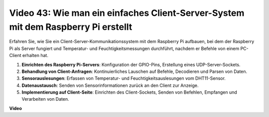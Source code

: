 Video 43: Wie man ein einfaches Client-Server-System mit dem Raspberry Pi erstellt
=======================================================================================

Erfahren Sie, wie Sie ein Client-Server-Kommunikationssystem mit dem Raspberry Pi aufbauen, bei dem der Raspberry Pi als Server fungiert und Temperatur- und Feuchtigkeitsmessungen durchführt, nachdem er Befehle von einem PC-Client erhalten hat.


#. **Einrichten des Raspberry Pi-Servers**: Konfiguration der GPIO-Pins, Erstellung eines UDP-Server-Sockets.
#. **Behandlung von Client-Anfragen**: Kontinuierliches Lauschen auf Befehle, Decodieren und Parsen von Daten.
#. **Sensorauslesungen**: Erfassen von Temperatur- und Feuchtigkeitsauslesungen vom DHT11-Sensor.
#. **Datenaustausch**: Senden von Sensorinformationen zurück an den Client zur Anzeige.
#. **Implementierung auf Client-Seite**: Einrichten des Client-Sockets, Senden von Befehlen, Empfangen und Verarbeiten von Daten.




**Video**

.. raw:: html

    <iframe width="700" height="500" src="https://www.youtube.com/embed/HB0mIJkkH04?si=fK7tcVc2d-25iKAd" title="YouTube video player" frameborder="0" allow="accelerometer; autoplay; clipboard-write; encrypted-media; gyroscope; picture-in-picture; web-share" allowfullscreen></iframe>



